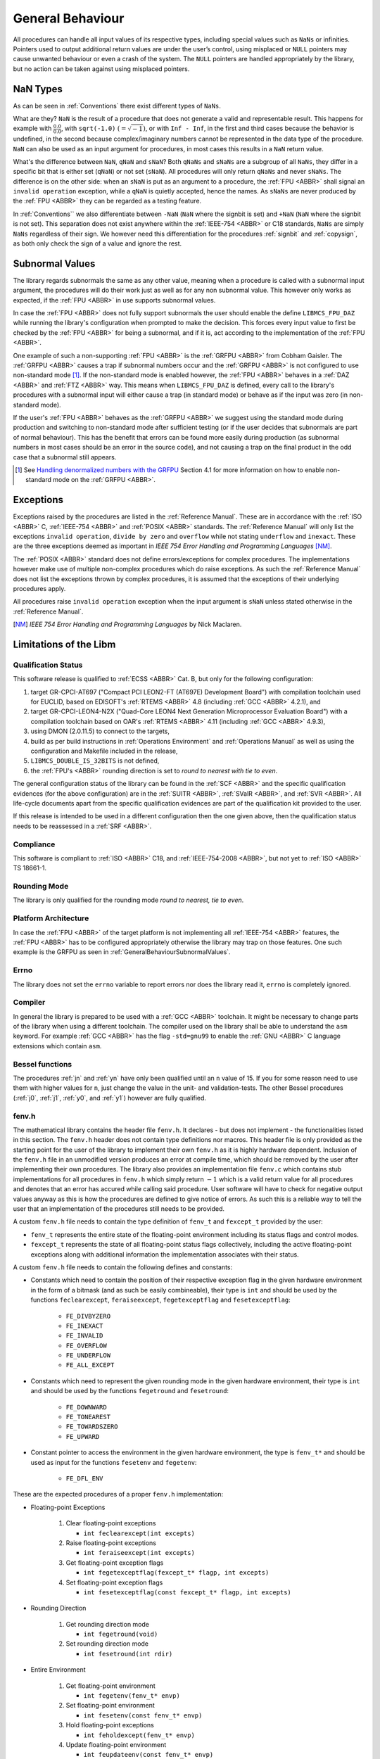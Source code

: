 General Behaviour
=================

All procedures can handle all input values of its respective types, including special values such as ``NaNs`` or infinities. Pointers used to output additional return values are under the user’s control, using misplaced or ``NULL`` pointers may cause unwanted behaviour or even a crash of the system. The ``NULL`` pointers are handled appropriately by the library, but no action can be taken against using misplaced pointers.

NaN Types
~~~~~~~~~

As can be seen in :ref:`Conventions` there exist different types of ``NaNs``.

What are they? ``NaN`` is the result of a procedure that does not generate a valid and representable result. This happens for example with :math:`\frac{0.0}{0.0}`, with ``sqrt(-1.0)`` :math:`(= \sqrt{-1})`, or with ``Inf - Inf``, in the first and third cases because the behavior is undefined, in the second because complex/imaginary numbers cannot be represented in the data type of the procedure. ``NaN`` can also be used as an input argument for procedures, in most cases this results in a ``NaN`` return value.

What's the difference between ``NaN``, ``qNaN`` and ``sNaN``? Both ``qNaNs`` and ``sNaNs`` are a subgroup of all ``NaNs``, they differ in a specific bit that is either set (``qNaN``) or not set (``sNaN``). All procedures will only return ``qNaNs`` and never ``sNaNs``. The difference is on the other side: when an ``sNaN`` is put as an argument to a procedure, the :ref:`FPU <ABBR>` shall signal an ``invalid operation`` exception, while a ``qNaN`` is quietly accepted, hence the names. As ``sNaNs`` are never produced by the :ref:`FPU <ABBR>` they can be regarded as a testing feature.

In :ref:`Conventions`` we also differentiate between ``-NaN`` (``NaN`` where the signbit is set) and ``+NaN`` (``NaN`` where the signbit is not set). This separation does not exist anywhere within the :ref:`IEEE-754 <ABBR>` or C18 standards, ``NaNs`` are simply ``NaNs`` regardless of their sign. We however need this differentiation for the procedures :ref:`signbit` and :ref:`copysign`, as both only check the sign of a value and ignore the rest.

.. _GeneralBehaviourSubnormalValues:

Subnormal Values
~~~~~~~~~~~~~~~~

The library regards subnormals the same as any other value, meaning when a procedure is called with a subnormal input argument, the procedures will do their work just as well as for any non subnormal value. This however only works as expected, if the :ref:`FPU <ABBR>` in use supports subnormal values.

In case the :ref:`FPU <ABBR>` does not fully support subnormals the user should enable the define ``LIBMCS_FPU_DAZ`` while running the library's configuration when prompted to make the decision. This forces every input value to first be checked by the :ref:`FPU <ABBR>` for being a subnormal, and if it is, act according to the implementation of the :ref:`FPU <ABBR>`.

One example of such a non-supporting :ref:`FPU <ABBR>` is the :ref:`GRFPU <ABBR>` from Cobham Gaisler. The :ref:`GRFPU <ABBR>` causes a trap if subnormal numbers occur and the :ref:`GRFPU <ABBR>` is not configured to use non-standard mode [#]_. If the non-standard mode is enabled however, the :ref:`FPU <ABBR>` behaves in a :ref:`DAZ <ABBR>` and :ref:`FTZ <ABBR>` way. This means when ``LIBMCS_FPU_DAZ`` is defined, every call to the library's procedures with a subnormal input will either cause a trap (in standard mode) or behave as if the input was zero (in non-standard mode).

If the user's :ref:`FPU <ABBR>` behaves as the :ref:`GRFPU <ABBR>` we suggest using the standard mode during production and switching to non-standard mode after sufficient testing (or if the user decides that subnormals are part of normal behaviour). This has the benefit that errors can be found more easily during production (as subnormal numbers in most cases should be an error in the source code), and not causing a trap on the final product in the odd case that a subnormal still appears.

.. [#] See `Handling denormalized numbers with the GRFPU <http://www.gaisler.com/doc/antn/GRLIB-AN-0007.pdf>`_ Section 4.1 for more information on how to enable non-standard mode on the :ref:`GRFPU <ABBR>`.

Exceptions
~~~~~~~~~~

Exceptions raised by the procedures are listed in the :ref:`Reference Manual`. These are in accordance with the :ref:`ISO <ABBR>` C, :ref:`IEEE-754 <ABBR>` and :ref:`POSIX <ABBR>` standards. The :ref:`Reference Manual` will only list the exceptions ``invalid operation``, ``divide by zero`` and ``overflow`` while not stating ``underflow`` and ``inexact``. These are the three exceptions deemed as important in *IEEE 754 Error Handling and Programming Languages* [NM]_.

The :ref:`POSIX <ABBR>` standard does not define errors/exceptions for complex procedures. The implementations however make use of multiple non-complex procedures which do raise exceptions. As such the :ref:`Reference Manual` does not list the exceptions thrown by complex procedures, it is assumed that the exceptions of their underlying procedures apply.

All procedures raise ``invalid operation`` exception when the input argument is ``sNaN`` unless stated otherwise in the :ref:`Reference Manual`.

.. [NM] *IEEE 754 Error Handling and Programming Languages* by Nick Maclaren.

Limitations of the Libm
~~~~~~~~~~~~~~~~~~~~~~~

Qualification Status
^^^^^^^^^^^^^^^^^^^^^^^^

This software release is qualified to :ref:`ECSS <ABBR>` Cat. B, but only for the following configuration:

#. target GR-CPCI-AT697 ("Compact PCI LEON2-FT (AT697E) Development Board") with compilation toolchain used for EUCLID, based on EDISOFT's :ref:`RTEMS <ABBR>` 4.8 (including :ref:`GCC <ABBR>` 4.2.1), and
#. target GR-CPCI-LEON4-N2X ("Quad-Core LEON4 Next Generation Microprocessor Evaluation Board") with a compilation toolchain based on OAR's :ref:`RTEMS <ABBR>` 4.11 (including :ref:`GCC <ABBR>` 4.9.3),
#. using DMON (2.0.11.5) to connect to the targets,
#. build as per build instructions in :ref:`Operations Environment` and :ref:`Operations Manual` as well as using the configuration and Makefile included in the release,
#. ``LIBMCS_DOUBLE_IS_32BITS`` is not defined,
#. the :ref:`FPU's <ABBR>` rounding direction is set to *round to nearest with tie to even*.

The general configuration status of the library can be found in the :ref:`SCF <ABBR>` and the specific qualification evidences (for the above configuration) are in the :ref:`SUITR <ABBR>`, :ref:`SValR <ABBR>`, and :ref:`SVR <ABBR>`. All life-cycle documents apart from the specific qualification evidences are part of the qualification kit provided to the user.

If this release is intended to be used in a different configuration then the one given above, then the qualification status needs to be reassessed in a :ref:`SRF <ABBR>`.

Compliance
^^^^^^^^^^^^^^^^^^^^^^^^

This software is compliant to :ref:`ISO <ABBR>` C18, and :ref:`IEEE-754-2008 <ABBR>`, but not yet to :ref:`ISO <ABBR>` TS 18661-1.

Rounding Mode
^^^^^^^^^^^^^^^^^^^^^^^^

The library is only qualified for the rounding mode *round to nearest, tie to even*.

Platform Architecture
^^^^^^^^^^^^^^^^^^^^^^^^

In case the :ref:`FPU <ABBR>` of the target platform is not implementing all :ref:`IEEE-754 <ABBR>` features, the :ref:`FPU <ABBR>` has to be configured appropriately otherwise the library may trap on those features. One such example is the GRFPU as seen in :ref:`GeneralBehaviourSubnormalValues`.

Errno
^^^^^^^^^^^^^^^^^^^^^^^^

The library does not set the ``errno`` variable to report errors nor does the library read it, ``errno`` is completely ignored.

Compiler
^^^^^^^^^^^^^^^^^^^^^^^^

In general the library is prepared to be used with a :ref:`GCC <ABBR>` toolchain. It might be necessary to change parts of the library when using a different toolchain.
The compiler used on the library shall be able to understand the ``asm`` keyword. For example :ref:`GCC <ABBR>` has the flag ``-std=gnu99`` to enable the :ref:`GNU <ABBR>` C language extensions which contain ``asm``.

Bessel functions
^^^^^^^^^^^^^^^^^^^^^^^^

The procedures :ref:`jn` and :ref:`yn` have only been qualified until an ``n`` value of 15. If you for some reason need to use them with higher values for ``n``, just change the value in the unit- and validation-tests. The other Bessel procedures (:ref:`j0`, :ref:`j1`, :ref:`y0`, and :ref:`y1`) however are fully qualified.

fenv.h
^^^^^^

The mathematical library contains the header file ``fenv.h``. It declares - but does not implement - the functionalities listed in this section. The ``fenv.h`` header does not contain type definitions nor macros. This header file is only provided as the starting point for the user of the library to implement their own ``fenv.h`` as it is highly hardware dependent. Inclusion of the ``fenv.h`` file in an unmodified version produces an error at compile time, which should be removed by the user after implementing their own procedures. The library also provides an implementation file ``fenv.c`` which contains stub implementations for all procedures in ``fenv.h`` which simply return :math:`-1` which is a valid return value for all procedures and denotes that an error has accured while calling said procedure. User software will have to check for negative output values anyway as this is how the procedures are defined to give notice of errors. As such this is a reliable way to tell the user that an implementation of the procedures still needs to be provided.

A custom ``fenv.h`` file needs to contain the type definition of ``fenv_t`` and ``fexcept_t`` provided by the user:

* ``fenv_t`` represents the entire state of the floating-point environment including its status flags and control modes.
* ``fexcept_t`` represents the state of all floating-point status flags collectively, including the active floating-point exceptions along with additional information the implementation associates with their status.

A custom ``fenv.h`` file needs to contain the following defines and constants:

* Constants which need to contain the position of their respective exception flag in the given hardware environment in the form of a bitmask (and as such be easily combineable), their type is ``int`` and should be used by the functions ``feclearexcept``, ``feraiseexcept``, ``fegetexceptflag`` and ``fesetexceptflag``:

   * ``FE_DIVBYZERO``
   * ``FE_INEXACT``
   * ``FE_INVALID``
   * ``FE_OVERFLOW``
   * ``FE_UNDERFLOW``
   * ``FE_ALL_EXCEPT``

* Constants which need to represent the given rounding mode in the given hardware environment, their type is ``int`` and should be used by the functions ``fegetround`` and ``fesetround``:

   * ``FE_DOWNWARD``
   * ``FE_TONEAREST``
   * ``FE_TOWARDSZERO``
   * ``FE_UPWARD``
   
* Constant pointer to access the environment in the given hardware environment, the type is ``fenv_t*`` and should be used as input for the functions ``fesetenv`` and ``fegetenv``:

   * ``FE_DFL_ENV``

These are the expected procedures of a proper ``fenv.h`` implementation:

* Floating-point Exceptions

   #. Clear floating-point exceptions

      * ``int feclearexcept(int excepts)``

   #. Raise floating-point exceptions

      * ``int feraiseexcept(int excepts)``

   #. Get floating-point exception flags

      * ``int fegetexceptflag(fexcept_t* flagp, int excepts)``

   #. Set floating-point exception flags

      * ``int fesetexceptflag(const fexcept_t* flagp, int excepts)``

* Rounding Direction

   #. Get rounding direction mode

      * ``int fegetround(void)``

   #. Set rounding direction mode

      * ``int fesetround(int rdir)``

* Entire Environment

   #. Get floating-point environment

      * ``int fegetenv(fenv_t* envp)``

   #. Set floating-point environment

      * ``int fesetenv(const fenv_t* envp)``

   #. Hold floating-point exceptions

      * ``int feholdexcept(fenv_t* envp)``

   #. Update floating-point environment

      * ``int feupdateenv(const fenv_t* envp)``

* Other

   #. Test for floating-point exceptions

      * ``int fetestexcept(int excepts)``

A typical use of the floating-point environment for critical systems will anyways be a direct writing to the floating point registers once during initialization (e.g., setting the rounding mode) thus, avoiding the interface provided by ``fenv.h``.

tgmath.h
^^^^^^^^

The mathematical library contains the header file ``tgmath.h`` which except for adding an error message upon compilation has not been changed from its ``Newlib`` state. ``tgmath.h`` procedures are not qualified.

Inclusion of the ``tgmath.h`` file produces an intentional error at compile time. Contrary to the ``fenv.h`` header file we descourage any use of the ``tgmath.h`` header and suggest users to not create their own. Type generic function calls should never be used in critical software.

Thread Safety and Reentrancy
^^^^^^^^^^^^^^^^^^^^^^^^^^^^

The library is thread safe and reentrant. For software that is using the library it has to be noted that usage of the ``signgam`` variable is not thread safe when executing the ``lgamma`` procedures on
multiple threads at once, as each procedure call operates on the same variable. This is a limitation forced on the library by the :ref:`POSIX <ABBR>` standard that demands the availability of the ``signgam`` global variable.

Other Header Files
^^^^^^^^^^^^^^^^^^^^^^^^

The library does not contain any externally available header files other than those that should be part of a ``libm`` according to the C and :ref:`POSIX <ABBR>` standards. It contains ``math.h``, ``complex.h``, ``fenv.h``, and ``tgmath.h``, although the limitations of the latter two have already been stated in this chapter. This means there will be no ``float.h`` or ``limits.h`` or any other header that does not belong into a ``libm``. All those headers need to be provided by the toolchain.

Assert Usage
~~~~~~~~~~~~~~~~~~~~~~~~~~~~~

The library contains an ``assert`` in its source code. More specifically assertions are used in the :ref:`frexp`, :ref:`modf` and :ref:`remquo` procedures to ensure that the library does not cause a trap when the procedures are called with a NULL-pointer.

The implementation of the library assumes that the used toolchain contains an ``assert.h`` file with the standard implementation of ``assert``. That being the case, the ``assert`` can be disabled by defining ``NDEBUG`` either in source code or during compilation. The easiest way to do this would be using the ``make release`` command.

It is of course possible to add your own definition of ``assert`` using a custom ``assert.h`` file.

We suggest enabling the ``assert`` during production and disabling it after sufficient testing. This has the benefit that errors can be found more easily during production, and not having the assertion in the object code of the final product.

Modular Arithmetic Procedures
~~~~~~~~~~~~~~~~~~~~~~~~~~~~~

As the modular arithmetic functions are often a source of confusion we want to use this section to show the differences between the modular arithmetic functions and give examples for each. This information is specific to the C programming language, and the C99 and :ref:`IEEE-754 <ABBR>` standards.

Modulus Operator: ``%``
^^^^^^^^^^^^^^^^^^^^^^^^^^^^

Although this operator is not part of the library but of the C language itself, we include it here to complete the overview of modular arithmetic. The ``%`` operator is specific to integers and shall only be used with integer types. The result of using the ``%`` operator is the remainder of using the ``/`` operator on the same operands. Given two variables ``a`` and ``b`` the following must be true: :math:`a \% b = a - (\frac{a}{b} \cdot b)` with integral truncation of :math:`\frac{a}{b}` towards zero.

Examples:

+-----------+------------+-------------+--------------+
| 4 % 1 = 0 | 4 % -1 = 0 | -4 % 1 =  0 | -4 % -1 =  0 |
+-----------+------------+-------------+--------------+
| 4 % 2 = 0 | 4 % -2 = 0 | -4 % 2 =  0 | -4 % -2 =  0 |
+-----------+------------+-------------+--------------+
| 4 % 3 = 1 | 4 % -3 = 1 | -4 % 3 = -1 | -4 % -3 = -1 |
+-----------+------------+-------------+--------------+
| 4 % 4 = 0 | 4 % -4 = 0 | -4 % 4 =  0 | -4 % -4 =  0 |
+-----------+------------+-------------+--------------+
| 4 % 5 = 4 | 4 % -5 = 4 | -4 % 5 = -4 | -4 % -5 = -4 |
+-----------+------------+-------------+--------------+
| 4 % 6 = 4 | 4 % -6 = 4 | -4 % 6 = -4 | -4 % -6 = -4 |
+-----------+------------+-------------+--------------+

The fmod procedure
^^^^^^^^^^^^^^^^^^^^^^^^^^^^

The :ref:`fmod` procedure returns the remainder of :math:`x` divided by :math:`y`. Given two variables :math:`x` and :math:`y` the following must be true: :math:`fmod(x, y) = x - n \cdot y`, for an integer :math:`n` such that the result has the same sign as :math:`x` and magnitude less than the magnitude of :math:`y`. If :math:`y` is zero the result will be ``qNaN``.

Examples:

+--------------+--------+---+---------------+--------+---+---------------+--------+---+----------------+--------+
| Input (x, y) | Return |   | Input (x, y)  | Return |   | Input (x, y)  | Return |   | Input (x, y)   | Return |
+==============+========+===+===============+========+===+===============+========+===+================+========+
| (3.14, 0.2)  | 0.14   |   | (3.14, -0.2)  | 0.14   |   | (-3.14, 0.2)  | -0.14  |   | (-3.14, -0.2)  | -0.14  |
+--------------+--------+   +---------------+--------+   +---------------+--------+   +----------------+--------+
| (3.14, 1.0)  | 0.14   |   | (3.14, -1.0)  | 0.14   |   | (-3.14, 1.0)  | -0.14  |   | (-3.14, -1.0)  | -0.14  |
+--------------+--------+   +---------------+--------+   +---------------+--------+   +----------------+--------+
| (3.14, 1.5)  | 0.14   |   | (3.14, -1.5)  | 0.14   |   | (-3.14, 1.5)  | -0.14  |   | (-3.14, -1.5)  | -0.14  |
+--------------+--------+   +---------------+--------+   +---------------+--------+   +----------------+--------+
| (3.14, 2.0)  | 1.14   |   | (3.14, -2.0)  | 1.14   |   | (-3.14, 2.0)  | -1.14  |   | (-3.14, -2.0)  | -1.14  |
+--------------+--------+   +---------------+--------+   +---------------+--------+   +----------------+--------+
| (3.14, 2.34) | 0.80   |   | (3.14, -2.34) | 0.80   |   | (-3.14, 2.34) | -0.80  |   | (-3.14, -2.34) | -0.80  |
+--------------+--------+   +---------------+--------+   +---------------+--------+   +----------------+--------+
| (3.14, 3.0)  | 0.14   |   | (3.14, -3.0)  | 0.14   |   | (-3.14, 3.0)  | -0.14  |   | (-3.14, -3.0)  | -0.14  |
+--------------+--------+   +---------------+--------+   +---------------+--------+   +----------------+--------+
| (3.14, 3.7)  | 3.14   |   | (3.14, -3.7)  | 3.14   |   | (-3.14, 3.7)  | -3.14  |   | (-3.14, -3.7)  | -3.14  |
+--------------+--------+   +---------------+--------+   +---------------+--------+   +----------------+--------+
| (3.14, 4.0)  | 3.14   |   | (3.14, -4.0)  | 3.14   |   | (-3.14, 4.0)  | -3.14  |   | (-3.14, -4.0)  | -3.14  |
+--------------+--------+---+---------------+--------+---+---------------+--------+---+----------------+--------+

The remainder and remquo procedures
^^^^^^^^^^^^^^^^^^^^^^^^^^^^^^^^^^^^^^^^^^^^^^^^^^^^

The :ref:`remainder` and :ref:`remquo` procedures returns the remainder of :math:`x` divided by :math:`y`. Given two variables :math:`x` and :math:`y` the following must be true: :math:`remainder(x, y) = x - n \cdot y`, where :math:`n` is the integer nearest to the exact result of :math:`\frac{x}{y}` (when the exact result is exactly in the middle of two integers, :math:`n` is even). If :math:`y` is zero the result will be ``qNaN``.

Examples:

+--------------+--------+---+---------------+--------+---+---------------+--------+---+----------------+--------+
| Input (x, y) | Return |   | Input (x, y)  | Return |   | Input (x, y)  | Return |   | Input (x, y)   | Return |
+==============+========+===+===============+========+===+===============+========+===+================+========+
| (3.14, 0.2)  | -0.06  |   | (3.14, -0.2)  | -0.06  |   | (-3.14, 0.2)  | -0.06  |   | (-3.14, -0.2)  | -0.06  |
+--------------+--------+   +---------------+--------+   +---------------+--------+   +----------------+--------+
| (3.14, 1.0)  | 0.14   |   | (3.14, -1.0)  | 0.14   |   | (-3.14, 1.0)  | 0.14   |   | (-3.14, -1.0)  | 0.14   |
+--------------+--------+   +---------------+--------+   +---------------+--------+   +----------------+--------+
| (3.14, 1.5)  | 0.14   |   | (3.14, -1.5)  | 0.14   |   | (-3.14, 1.5)  | 0.14   |   | (-3.14, -1.5)  | 0.14   |
+--------------+--------+   +---------------+--------+   +---------------+--------+   +----------------+--------+
| (3.14, 2.0)  | -0.86  |   | (3.14, -2.0)  | -0.86  |   | (-3.14, 2.0)  | -0.86  |   | (-3.14, -2.0)  | -0.86  |
+--------------+--------+   +---------------+--------+   +---------------+--------+   +----------------+--------+
| (3.14, 2.34) | 0.80   |   | (3.14, -2.34) | 0.80   |   | (-3.14, 2.34) | -0.80  |   | (-3.14, -2.34) | -0.80  |
+--------------+--------+   +---------------+--------+   +---------------+--------+   +----------------+--------+
| (3.14, 3.0)  | 0.14   |   | (3.14, -3.0)  | 0.14   |   | (-3.14, 3.0)  | 0.14   |   | (-3.14, -3.0)  | 0.14   |
+--------------+--------+   +---------------+--------+   +---------------+--------+   +----------------+--------+
| (3.14, 3.7)  | -0.56  |   | (3.14, -3.7)  | -0.56  |   | (-3.14, 3.7)  | -0.56  |   | (-3.14, -3.7)  | -0.56  |
+--------------+--------+   +---------------+--------+   +---------------+--------+   +----------------+--------+
| (3.14, 4.0)  | -0.86  |   | (3.14, -4.0)  | -0.86  |   | (-3.14, 4.0)  | -0.86  |   | (-3.14, -4.0)  | -0.86  |
+--------------+--------+---+---------------+--------+---+---------------+--------+---+----------------+--------+

The modf procedure
^^^^^^^^^^^^^^^^^^^^^^^^^^^^

The :ref:`modf` procedure returns the fractional part of :math:`x` and puts the integral part of :math:`x` to the outward pointer :math:`iptr`. It's easier to think of :ref:`modf` as a procedure with one input and two outputs.

Examples:

+---------+--------+-------------+---+---------+--------+-------------+
| Input x | Return | Output iptr |   | Input x | Return | Output iptr |
+=========+========+=============+===+=========+========+=============+
| 0.14    | 0.14   | 0.0         |   | -0.14   | -0.14  | -0.0        |
+---------+--------+-------------+   +---------+--------+-------------+
| 3.0     | 0.0    | 3.0         |   | -3.0    | -0.0   | -3.0        |
+---------+--------+-------------+   +---------+--------+-------------+
| 3.14    | 0.14   | 3.0         |   | -3.14   | -0.14  | -3.0        |
+---------+--------+-------------+---+---------+--------+-------------+

Side Effects
~~~~~~~~~~~~

This library does not produce any side effects, apart from the exceptions that have been described,

* to the software that uses the library,
* nor to the hardware,

as it does not configure any hardware.
